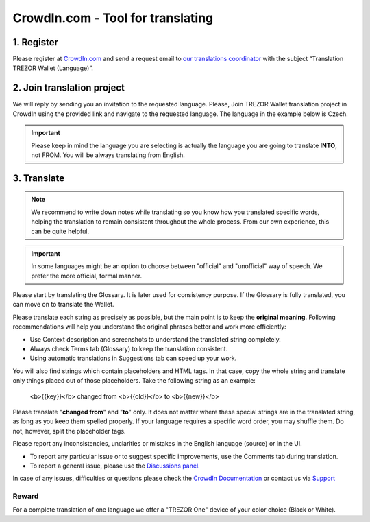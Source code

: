 CrowdIn.com - Tool for translating
==================================

1. Register
-------------

Please register at `CrowdIn.com <https://crowdin.com/join>`_ and send a request email to `our translations coordinator <mailto:translations@satoshilabs.com>`_ with the subject “Translation TREZOR Wallet (Language)”.

2. Join translation project
---------------------------

We will reply by sending you an invitation to the requested language. Please, Join TREZOR Wallet translation project in CrowdIn using the provided link and navigate to the requested language. The language in the example below is Czech.

.. important:: Please keep in mind the language you are selecting is actually the language you are going to translate **INTO**, not FROM. You will be always translating from English.

3. Translate
------------

.. note::  We recommend to write down notes while translating so you know how you translated specific words, helping the translation to remain consistent throughout the whole process. From our own experience, this can be quite helpful.

.. important:: In some languages might be an option to choose between "official" and "unofficial" way of speech. We prefer the more official, formal manner.

Please start by translating the Glossary. It is later used for consistency purpose. If the Glossary is fully translated, you can move on to translate the Wallet.

.. image:: images/crowdin-files.png

Please translate each string as precisely as possible, but the main point is to keep the **original meaning**. Following recommendations will help you understand the original phrases better and work more efficiently:

* Use Context description and screenshots to understand the translated string completely.
* Always check Terms tab (Glossary) to keep the translation consistent.
* Using automatic translations in Suggestions tab can speed up your work.

.. image:: images/crowdin-translation.png

You will also find strings which contain placeholders and HTML tags. In that case, copy the whole string and translate only things placed out of those placeholders. Take the following string as an example:

  <b>{{key}}</b> changed from <b>{{old}}</b> to <b>{{new}}</b>

Please translate "**changed from**" and "**to**" only. It does not matter where these special strings are in the translated string, as long as you keep them spelled properly. If your language requires a specific word order, you may shuffle them. Do not, however, split the placeholder tags.

Please report any inconsistencies, unclarities or mistakes in the English language (source) or in the UI. 

* To report any particular issue or to suggest specific improvements, use the Comments tab during translation. 
* To report a general issue, please use the `Discussions panel. <https://crowdin.com/project/trezor-wallet/discussions>`_

In case of any issues, difficulties or questions please check the `CrowdIn Documentation <https://support.crowdin.com/online-editor/>`_ or contact us via `Support <https://satoshilabs.kayako.com/conversation/new/2>`_

Reward
^^^^^^

For a complete translation of one language we offer a "TREZOR One" device of your color choice (Black or White).
